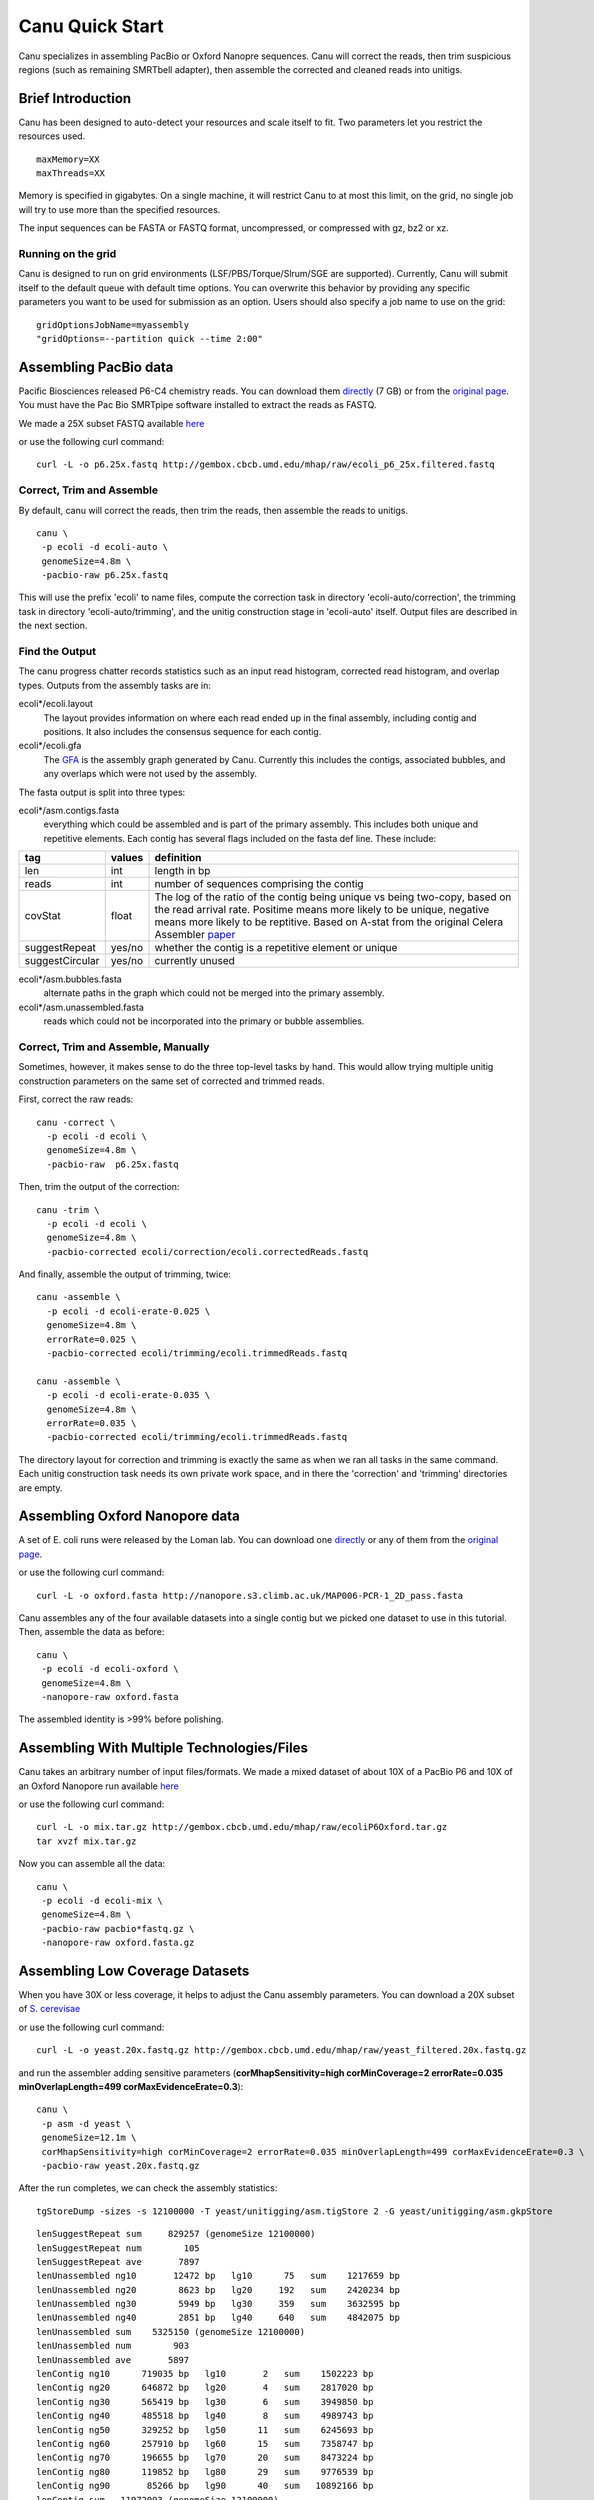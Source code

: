 
.. _quickstart:

Canu Quick Start
================

Canu specializes in assembling PacBio or Oxford Nanopre sequences.  Canu will correct the reads, then trim suspicious regions (such as remaining SMRTbell adapter), then
assemble the corrected and cleaned reads into unitigs.

Brief Introduction
-------------------
Canu has been designed to auto-detect your resources and scale itself to fit. Two parameters let you restrict the resources used.

::

 maxMemory=XX
 maxThreads=XX

Memory is specified in gigabytes. On a single machine, it will restrict Canu to at most this limit, on the grid, no single job will try to use more than the specified resources.

The input sequences can be FASTA or FASTQ format, uncompressed, or compressed with gz, bz2 or xz.

Running on the grid
~~~~~~~~~~~~~~~~~~~~~~
Canu is designed to run on grid environments (LSF/PBS/Torque/Slrum/SGE are supported). Currently, Canu will submit itself to the default queue with default time options. You can overwrite this behavior by providing any specific parameters you want to be used for submission as an option. Users should also specify a job name to use on the grid:

::

 gridOptionsJobName=myassembly
 "gridOptions=--partition quick --time 2:00"

Assembling PacBio data
----------------------

Pacific Biosciences released P6-C4 chemistry reads.  You can download them
`directly <https://s3.amazonaws.com/files.pacb.com/datasets/secondary-analysis/e-coli-k12-P6C4/p6c4_ecoli_RSII_DDR2_with_15kb_cut_E01_1.tar.gz>`_
(7 GB) or from the
`original page <https://github.com/PacificBiosciences/DevNet/wiki/E.-coli-Bacterial-Assembly>`_.
You must have the Pac Bio SMRTpipe software installed to extract the reads as FASTQ.

We made a 25X subset FASTQ available
`here <http://gembox.cbcb.umd.edu/mhap/raw/ecoli_p6_25x.filtered.fastq>`_

or use the following curl command:

::

 curl -L -o p6.25x.fastq http://gembox.cbcb.umd.edu/mhap/raw/ecoli_p6_25x.filtered.fastq
 
Correct, Trim and Assemble
~~~~~~~~~~~~~~~~~~~~~~~~~~~~~

By default, canu will correct the reads, then trim the reads, then assemble the reads to unitigs.  

::

 canu \
  -p ecoli -d ecoli-auto \
  genomeSize=4.8m \
  -pacbio-raw p6.25x.fastq

This will use the prefix 'ecoli' to name files, compute the correction task in directory 'ecoli-auto/correction', the trimming task in directory 'ecoli-auto/trimming', and the unitig construction stage in 'ecoli-auto' itself.
Output files are described in the next section.

Find the Output
~~~~~~~~~~~~~~~~~~~~~~

The canu progress chatter records statistics such as an input read histogram, corrected read histogram, and overlap types. Outputs from the assembly tasks are in:

ecoli*/ecoli.layout
   The layout provides information on where each read ended up in the final assembly, including contig and positions. It also includes the consensus sequence for each contig.
   
ecoli*/ecoli.gfa
   The `GFA <http://lh3.github.io/2014/07/19/a-proposal-of-the-grapical-fragment-assembly-format/>`_ is the assembly graph generated by Canu. Currently this includes the contigs, associated bubbles, and any overlaps which were not used by the assembly.
   
The fasta output is split into three types:

ecoli*/asm.contigs.fasta
   everything which could be assembled and is part of the primary assembly. This includes both unique and repetitive elements. Each contig has several flags included on the fasta def line. These include:
===============  ======  ==========
tag              values  definition
===============  ======  ==========
len              int     length in bp
reads            int     number of sequences comprising the contig
covStat          float   The log of the ratio of the contig being unique vs being two-copy, based on the read arrival rate. Positime means more likely to be unique, negative means more likely to be reptitive. Based on A-stat from the original Celera Assembler `paper <http://science.sciencemag.org/content/287/5461/2196.full#ref-24>`_ 
suggestRepeat    yes/no  whether the contig is a repetitive element or unique
suggestCircular  yes/no  currently unused 
===============  ======  ==========

ecoli*/asm.bubbles.fasta
   alternate paths in the graph which could not be merged into the primary assembly.

ecoli*/asm.unassembled.fasta
   reads which could not be incorporated into the primary or bubble assemblies.


Correct, Trim and Assemble, Manually
~~~~~~~~~~~~~~~~~~~~~~~~~~~~~~~~~~~~

Sometimes, however, it makes sense to do the three top-level tasks by hand.  This would allow trying
multiple unitig construction parameters on the same set of corrected and trimmed reads.

First, correct the raw reads::

 canu -correct \
   -p ecoli -d ecoli \
   genomeSize=4.8m \
   -pacbio-raw  p6.25x.fastq

Then, trim the output of the correction::

 canu -trim \
   -p ecoli -d ecoli \
   genomeSize=4.8m \
   -pacbio-corrected ecoli/correction/ecoli.correctedReads.fastq

And finally, assemble the output of trimming, twice::

 canu -assemble \
   -p ecoli -d ecoli-erate-0.025 \
   genomeSize=4.8m \
   errorRate=0.025 \
   -pacbio-corrected ecoli/trimming/ecoli.trimmedReads.fastq

 canu -assemble \
   -p ecoli -d ecoli-erate-0.035 \
   genomeSize=4.8m \
   errorRate=0.035 \
   -pacbio-corrected ecoli/trimming/ecoli.trimmedReads.fastq

The directory layout for correction and trimming is exactly the same as when we ran all tasks in the same command.
Each unitig construction task needs its own private work space, and in there the 'correction' and 'trimming' directories are empty.

Assembling Oxford Nanopore data
--------------------------------
A set of E. coli runs were released by the Loman lab.  You can download one
`directly <http://nanopore.s3.climb.ac.uk/MAP006-PCR-1_2D_pass.fasta>`_
or any of them from the
`original page <http://lab.loman.net/2015/09/24/first-sqk-map-006-experiment/>`_.

or use the following curl command:

::

 curl -L -o oxford.fasta http://nanopore.s3.climb.ac.uk/MAP006-PCR-1_2D_pass.fasta

Canu assembles any of the four available datasets into a single contig but we picked one dataset to use in this tutorial. Then, assemble the data as before::

 canu \
  -p ecoli -d ecoli-oxford \
  genomeSize=4.8m \
  -nanopore-raw oxford.fasta

The assembled identity is >99% before polishing.

Assembling With Multiple Technologies/Files 
-------------------------------------------

Canu takes an arbitrary number of input files/formats. We made a mixed dataset of about 10X of a PacBio P6 and 10X of an Oxford Nanopore run available `here <http://gembox.cbcb.umd.edu/mhap/raw/ecoliP6Oxford.tar.gz>`_

or use the following curl command:

::

 curl -L -o mix.tar.gz http://gembox.cbcb.umd.edu/mhap/raw/ecoliP6Oxford.tar.gz
 tar xvzf mix.tar.gz
 
Now you can assemble all the data::

 canu \
  -p ecoli -d ecoli-mix \
  genomeSize=4.8m \
  -pacbio-raw pacbio*fastq.gz \
  -nanopore-raw oxford.fasta.gz

.. _quick_low:

Assembling Low Coverage Datasets
----------------------------------
When you have 30X or less coverage, it helps to adjust the Canu assembly parameters. You can download a 20X subset of `S. cerevisae <http://gembox.cbcb.umd.edu/mhap/raw/yeast_filtered.20x.fastq.gz>`_
 
or use the following curl command:

::

 curl -L -o yeast.20x.fastq.gz http://gembox.cbcb.umd.edu/mhap/raw/yeast_filtered.20x.fastq.gz

and run the assembler adding sensitive parameters (**corMhapSensitivity=high corMinCoverage=2 errorRate=0.035 minOverlapLength=499 corMaxEvidenceErate=0.3**)::

 canu \
  -p asm -d yeast \
  genomeSize=12.1m \
  corMhapSensitivity=high corMinCoverage=2 errorRate=0.035 minOverlapLength=499 corMaxEvidenceErate=0.3 \
  -pacbio-raw yeast.20x.fastq.gz
  

After the run completes, we can check the assembly statistics::

 tgStoreDump -sizes -s 12100000 -T yeast/unitigging/asm.tigStore 2 -G yeast/unitigging/asm.gkpStore

::

  lenSuggestRepeat sum     829257 (genomeSize 12100000)
  lenSuggestRepeat num        105
  lenSuggestRepeat ave       7897
  lenUnassembled ng10       12472 bp   lg10      75   sum    1217659 bp
  lenUnassembled ng20        8623 bp   lg20     192   sum    2420234 bp
  lenUnassembled ng30        5949 bp   lg30     359   sum    3632595 bp
  lenUnassembled ng40        2851 bp   lg40     640   sum    4842075 bp
  lenUnassembled sum    5325150 (genomeSize 12100000)
  lenUnassembled num        903
  lenUnassembled ave       5897
  lenContig ng10      719035 bp   lg10       2   sum    1502223 bp
  lenContig ng20      646872 bp   lg20       4   sum    2817020 bp
  lenContig ng30      565419 bp   lg30       6   sum    3949850 bp
  lenContig ng40      485518 bp   lg40       8   sum    4989743 bp
  lenContig ng50      329252 bp   lg50      11   sum    6245693 bp
  lenContig ng60      257910 bp   lg60      15   sum    7358747 bp
  lenContig ng70      196655 bp   lg70      20   sum    8473224 bp
  lenContig ng80      119852 bp   lg80      29   sum    9776539 bp
  lenContig ng90       85266 bp   lg90      40   sum   10892166 bp
  lenContig sum   11972093 (genomeSize 12100000)
  lenContig num         66
  lenContig ave     181395

Consensus Accuracy
-------------------
While Canu corrects sequences and has 99% identity or greater with PacBio or Nanopore sequences, for the best accuracy we recommend polishing with a sequence-specific tool. We recommend `Quiver <http://github.com/PacificBiosciences/GenomicConsensus/blob/master/doc/HowToQuiver.rst>`_ for PacBio and `Nanopolish <http://github.com/jts/nanopolish>`_ for Oxford Nanpore data.

If you have Illumina sequences available, `Pilon <http://www.broadinstitute.org/software/pilon/>`_ can also be used to polish either PacBio or Oxford Nanopore assemblies.

Changes
-------------------

- Support for reads up to 2Mbp in size (up from 130Kbp).
- Incorporate MHAP 2.0 which is 5X faster than previous version and has higher specificity
- Add GFA output
- Improve diploid-aware assembly by categorizing output as primary contigs or unmerged bubbles. Annotate repeat and unique contigs in the output.
- Enable parallel overlap store construction on large genomes
- Enable minimap as an option for generating overlaps during correction step. Corrected reads are generated as before with falcon_sense.
- Fix bug using shorter rather than longer reads for corrected reads/consensus computation
- Fix bug resuming without providing input sequences which would incorrectly set error rates
- Fix bug in bogart which would demote contained sequences as spurs incorrectly
- Fix bugs in falcon_sense which would hang when input had N bases and limit corrected reads to 65Kbp
- Fix falcon_sense support on OSX <10.10.
- Fix various pipeline bugs

Known Issues
-------------------

- Bogart (unitigger) has false positives in repeat breaking. Currently, the temporary workaround is to increase the minimum overlap size to avoid detecting false repeats caused by short overlaps. Canu will automatically do this for large (>100MB) genomes while the fixed algorithm is tested.
- LSF support has limited testing
- Large memory usage while unitig consensus calling on unitigs over 100MB in size (140Mb contig uses approximate 75GB).
- Distributed file systems (such as GPFS) causes issues with memory mapped files, slowing down parts of Canu, including meryl (0-mercounts) and falcon-sense (2-correction).
